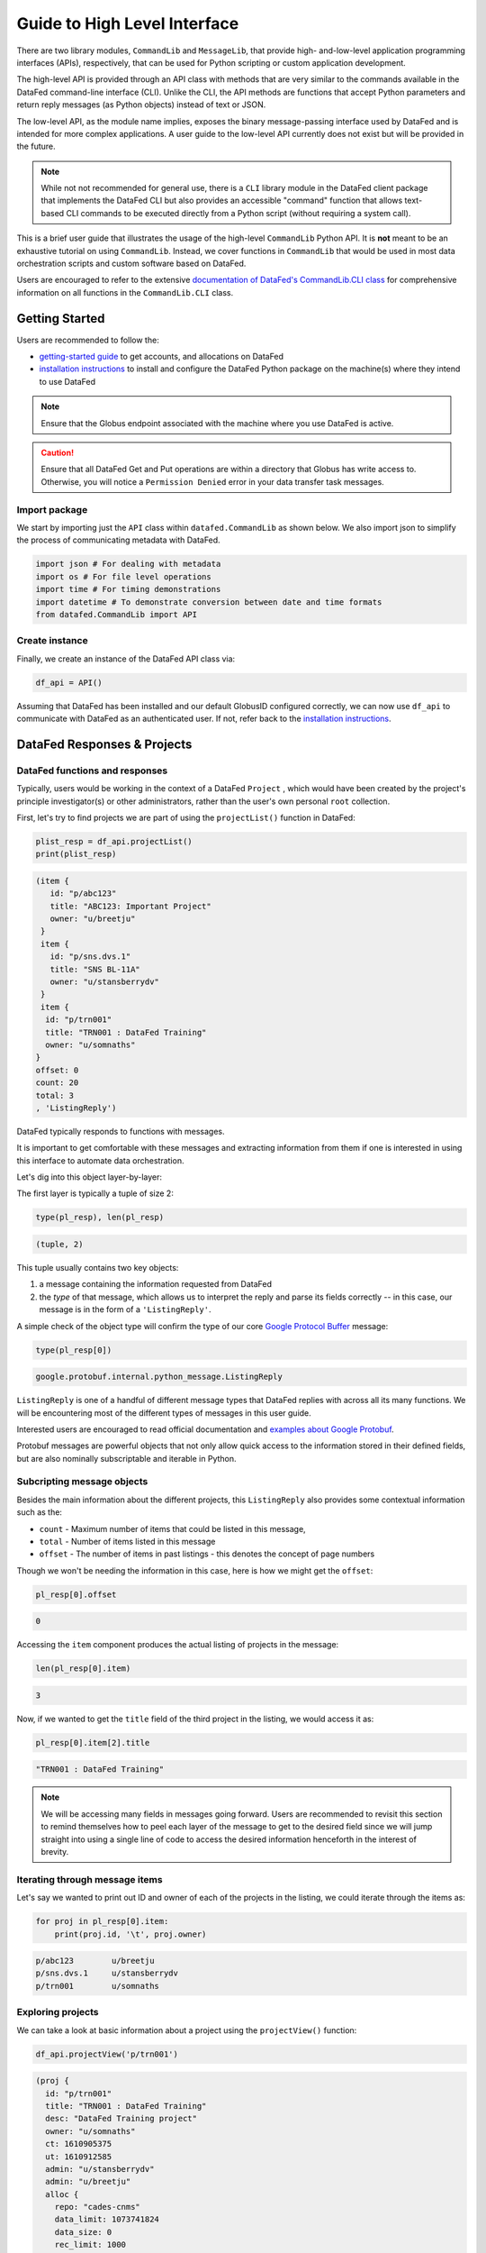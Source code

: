 =============================
Guide to High Level Interface
=============================

There are two library modules, ``CommandLib`` and ``MessageLib``, that provide high- and-low-level application
programming interfaces (APIs), respectively, that can be used for Python scripting or custom application development.

The high-level API is provided through an API class with methods that are very similar to the commands available in the
DataFed command-line interface (CLI). Unlike the CLI, the API methods are functions that accept Python parameters and
return reply messages (as Python objects) instead of text or JSON.

The low-level API, as the module name implies, exposes the binary message-passing interface used by DataFed and is intended for more complex applications.
A user guide to the low-level API currently does not exist but will be provided in the future.

.. note::

    While not not recommended for general use, there is a ``CLI`` library module in the DataFed client package that implements
    the DataFed CLI but also provides an accessible "command" function that allows text-based CLI commands to be executed directly
    from a Python script (without requiring a system call).

This is a brief user guide that illustrates the usage of the high-level ``CommandLib`` Python API.
It is **not** meant to be an exhaustive tutorial on using ``CommandLib``.
Instead, we cover functions in ``CommandLib`` that would be used in most data orchestration scripts and custom software based on DataFed.

Users are encouraged to refer to the extensive `documentation of DataFed's CommandLib.CLI class <https://ornl.github.io/DataFed/autoapi/datafed/CommandLib/index.html>`_
for comprehensive information on all functions in the ``CommandLib.CLI`` class.

Getting Started
---------------
Users are recommended to follow the:

* `getting-started guide <../../system/getting_started.html>`_ to get accounts, and allocations on DataFed
* `installation instructions <../client/install.html>`_ to install and configure the DataFed Python package on the machine(s) where they intend to use DataFed

.. note::

   Ensure that the Globus endpoint associated with the machine where you use DataFed is active.

.. caution::

    Ensure that all DataFed Get and Put operations are within a directory that Globus has write access to.
    Otherwise, you will notice a ``Permission Denied`` error in your data transfer task messages.

Import package
~~~~~~~~~~~~~~
We start by importing just the ``API`` class within ``datafed.CommandLib`` as shown below.
We also import json to simplify the process of communicating metadata with DataFed.

.. code-block:: python

    import json # For dealing with metadata
    import os # For file level operations
    import time # For timing demonstrations
    import datetime # To demonstrate conversion between date and time formats
    from datafed.CommandLib import API

Create instance
~~~~~~~~~~~~~~~
Finally, we create an instance of the DataFed API class via:

.. code-block:: python

    df_api = API()

Assuming that DataFed has been installed and our default GlobusID configured correctly, we can now use ``df_api`` to communicate with DataFed as an authenticated user. If not, refer back to the `installation instructions <../client/install.html>`_.

DataFed Responses & Projects
----------------------------

DataFed functions and responses
~~~~~~~~~~~~~~~~~~~~~~~~~~~~~~~
Typically, users would be working in the context of a DataFed ``Project``
, which would have been created by the project's principle investigator(s) or other administrators,
rather than the user's own personal ``root`` collection.

First, let's try to find projects we are part of using the ``projectList()`` function in DataFed:

.. code-block:: python

    plist_resp = df_api.projectList()
    print(plist_resp)

.. code-block:: none

    (item {
       id: "p/abc123"
       title: "ABC123: Important Project"
       owner: "u/breetju"
     }
     item {
       id: "p/sns.dvs.1"
       title: "SNS BL-11A"
       owner: "u/stansberrydv"
     }
     item {
      id: "p/trn001"
      title: "TRN001 : DataFed Training"
      owner: "u/somnaths"
    }
    offset: 0
    count: 20
    total: 3
    , 'ListingReply')

DataFed typically responds to functions with messages.

It is important to get comfortable with these messages and extracting information from them
if one is interested in using this interface to automate data orchestration.

Let's dig into this object layer-by-layer:

The first layer is typically a tuple of size 2:

.. code-block:: python

    type(pl_resp), len(pl_resp)

.. code-block:: none

    (tuple, 2)

This tuple usually contains two key objects:

1. a message containing the information requested from DataFed
2. the *type* of that  message, which allows us to interpret the reply and parse its fields correctly -- in this case, our message is in the form of a ``'ListingReply'``.

A simple check of the object type will confirm the type of our core `Google Protocol Buffer <https://developers.google.com/protocol-buffers>`_ message:

.. code-block:: python

    type(pl_resp[0])

.. code-block:: none

    google.protobuf.internal.python_message.ListingReply

``ListingReply`` is one of a handful of different message types that DataFed replies with across all its many functions.
We will be encountering most of the different types of messages in this user guide.

Interested users are encouraged to read official documentation and `examples about Google Protobuf <https://developers.google.com/protocol-buffers/docs/pythontutorial#where-to-find-the-example-code>`_.

Protobuf messages are powerful objects that not only allow quick access to the information stored in their defined fields, but are also nominally subscriptable and iterable in Python.

Subcripting message objects
~~~~~~~~~~~~~~~~~~~~~~~~~~~
Besides the main information about the different projects, this ``ListingReply`` also provides some contextual information
such as the:

* ``count`` - Maximum number of items that could be listed in this message,
* ``total`` - Number of items listed in this message
* ``offset`` - The number of items in past listings - this denotes the concept of page numbers

Though we won't be needing the information in this case, here is how we might get the ``offset``:

.. code-block:: python

    pl_resp[0].offset

.. code-block:: none

    0

Accessing the ``item`` component produces the actual listing of projects in the message:

.. code-block:: python

    len(pl_resp[0].item)

.. code-block::

    3

Now, if we wanted to get the ``title`` field of the third project in the listing, we would access it as:

.. code-block:: python

    pl_resp[0].item[2].title

.. code-block:: none

    "TRN001 : DataFed Training"

.. note::

    We will be accessing many fields in messages going forward.
    Users are recommended to revisit this section to remind themselves how to peel each layer of the message to get to the desired field
    since we will jump straight into using a single line of code to access the desired information henceforth in the interest of brevity.

Iterating through message items
~~~~~~~~~~~~~~~~~~~~~~~~~~~~~~~
Let's say we wanted to print out ID and owner of each of the projects in the listing, we could iterate through the items as:

.. code-block:: python

    for proj in pl_resp[0].item:
        print(proj.id, '\t', proj.owner)

.. code-block:: none

    p/abc123        u/breetju
    p/sns.dvs.1     u/stansberrydv
    p/trn001 	    u/somnaths

Exploring projects
~~~~~~~~~~~~~~~~~~
We can take a look at basic information about a project using the ``projectView()`` function:

.. code-block:: python

    df_api.projectView('p/trn001')

.. code-block:: none

    (proj {
      id: "p/trn001"
      title: "TRN001 : DataFed Training"
      desc: "DataFed Training project"
      owner: "u/somnaths"
      ct: 1610905375
      ut: 1610912585
      admin: "u/stansberrydv"
      admin: "u/breetju"
      alloc {
        repo: "cades-cnms"
        data_limit: 1073741824
        data_size: 0
        rec_limit: 1000
        rec_count: 0
        path: "/data10t/cades-cnms/project/trn001/"
      }
    }
    , 'ProjectDataReply')

Note that we got a different kind of reply from DataFed - a ``ProjectDataReply`` object.
The methodology to access information in these objects is identical to that described above.
Nonetheless, this response provides some useful information such as the administrators, creation date, etc.
that might be useful for those members or administrators of several projects.

Contexts, aliases & IDs
-----------------------
Just as people have various facets within their own life such as their personal and professional lives,
DataFed too offers similar capabilities via contexts.
Users in DataFed have their own ``Personal Data`` context as well as other contexts in the form of
``Projects`` as we have seen above.

Default context
~~~~~~~~~~~~~~~

We can always ask DataFed what ``context`` it is using via the ``getContext()`` function:

.. code-block:: python

    print(df_api.getContext())

.. code-block:: none

    'u/somnaths'

As mentioned earlier, DataFed typically replies with a Google Protobuf message object.
However, ``getContext()`` is among the few functions where DataFed returns a simple string.

The return value from ``getContext()`` reveals that DataFed is assuming that we intend to work
within the User's ``Personal Data``.

.. note::

    DataFed starts with its context set by default to the User's ``Personal Data``
    rather than any project

.. caution::

    Though the CommandLib interface of DataFed sets the default context to the User's
    ``Personal Data``, it is not necessary that the user have a valid data allocation
    to create and store data in their ``Personal Data``.

There are ways to set the context, one can set the context only within the scope of a function or simply reset the default scope.

Context per function
~~~~~~~~~~~~~~~~~~~~
Every space in DataFed, regardless of whether it is a ``Project`` or the user's own ``Personal Data``
contains a Collection called ``root``, which contains all other Data Records and Collections within this space.

Let us take a look at the ``root`` Collection in the Training project.

In order to look at the Collection, we will be using the ``collectionView()`` function.
We will be going over this specific function later in greater detail,
but will use it here to illustrate another concept.

Since we are interested in the ``root`` Collection within the ``context`` of the Training ``Project``,
and not the ``User`` ``Personal Data`` which is the current (default) ``context``,
we can specify the context for this function call using the ``context`` keyword argument as:

.. code-block:: python

    print(df_api.collectionView('root', context='p/trn001'))

.. code-block:: none

    (coll {
       id: "c/p_trn001_root"
       title: "Root Collection"
       alias: "root"
       desc: "Root collection for project trn001"
       owner: "p/trn001"
       notes: 0
     }, 'CollDataReply')

This function returns a different, yet somewhat similar response to that from the ``projectView()`` function - a ``CollDataReply`` object.

The ``desc`` field in the above response illustrates that,
we did in fact get information regarding the ``root`` Collection belonging to the Training project and not the user's ``Personal Data`` space.

Let's see what would have happened if we did not specify the ``context`` via the keyword argument:

.. code-block:: python

    print(df_api.collectionView('root'))

.. code-block:: none

    (coll {
       id: "c/u_somnaths_root"
       title: "root"
       desc: "Root collection for user Suhas Somnath (somnaths)"
       owner: "u/somnaths"
       notes: 0
     }, 'CollDataReply')


From the ``desc`` field in the above output, we observe that simply asking for ``root`` Collection returns information about the
user's ``Personal data`` rather than the ``root`` Collection in Training project.

Contents of contexts
~~~~~~~~~~~~~~~~~~~~
Now that we know how to get to the correct ``root`` Collection,
we can take a look at the contents of the project by listing everything in the project's
``root`` collection using the ``collectionItemsList()`` function as shown below:

.. code-block:: python

    ls_resp = df_api.collectionItemsList('root', context='p/trn001')
    print(ls_resp)

.. code-block:: none

    (item {
       id: "c/34559341"
       title: "breetju"
       alias: "breetju"
       owner: "p/trn001"
       notes: 0
     }
     item {
       id: "c/34559108"
       title: "PROJSHARE"
       alias: "projshare"
       owner: "p/trn001"
       notes: 0
     }
     item {
       id: "c/34558900"
       title: "somnaths"
       alias: "somnaths"
       owner: "p/trn001"
       notes: 0
     }
     item {
       id: "c/34559268"
       title: "stansberrydv"
       alias: "stansberrydv"
       owner: "p/trn001"
       notes: 0
     }
     offset: 0
     count: 20
     total: 4, 'ListingReply')

Just as in the ``projectList()`` function, this function too returns a ``ListingReply`` message.
Here, we see that the administrator of the project has created some collections for the private
use of project members and a collaborative space called ``PROJSHARE``

.. note::

    Not all projects would be structured in this manner.

Alias vs ID
~~~~~~~~~~~
So far, we have been addressing the Collections via their ``alias`` - a human readable unique identifier.
Though aliases are indeed a convenient way to address items in DataFed, there are a few things to keep in mind:

.. note::

    The ``alias`` for a Data Record or Collection is unique only within a user's ``Personal Data`` or ``Project`` context.
    One would need to supply the ``context`` when addressing a Record or Collection via its ``alias``

Not supplying the ``context`` when addressing via an ``alias`` would result in an error:

.. code-block:: python

    df_api.collectionView('somnaths')

.. code-block:: pytb

    ---------------------------------------------------------------------------
    Exception                                 Traceback (most recent call last)
    <ipython-input-20-acb948617f34> in <module>
    ----> 1 df_api.collectionItemsList('somnaths')

    //anaconda/lib/python3.5/site-packages/datafed/CommandLib.py in collectionItemsList(self, coll_id, offset, count, context)
        757         msg.id = self._resolve_id( coll_id, context )
        758
    --> 759         return self._mapi.sendRecv( msg )
        760
        761

    //anaconda/lib/python3.5/site-packages/datafed/MessageLib.py in sendRecv(self, msg, timeout, nack_except)
        299         self.send( msg )
        300         _timeout = (timeout if timeout != None else self._timeout)
    --> 301         reply, mt, ctxt = self.recv( _timeout, nack_except )
        302         if reply == None:
        303             return None, None

    //anaconda/lib/python3.5/site-packages/datafed/MessageLib.py in recv(self, timeout, nack_except)
        343         if msg_type == "NackReply" and _nack_except:
        344             if reply.err_msg:
    --> 345                 raise Exception(reply.err_msg)
        346             else:
        347                 raise Exception("Server error {}".format( reply.err_code ))

    Exception: Alias 'somnaths' does not exist
    (source: dbGet:126 code:1)

.. note::

    All Data Records and Collections always have a unique alphanumeric identifier or ``ID`` even if the
    user did not specify a human-friendly ``alias``

An alternate way to address a Data Record or Collection is via its ``ID``:

.. code-block:: python

    df_api.collectionView('c/34558900')

.. code-block:: none

    (coll {
       id: "c/34558900"
       title: "somnaths"
       alias: "somnaths"
       owner: "p/trn001"
       ct: 1610905632
       ut: 1610905667
       notes: 0
     }, 'CollDataReply')

We observe that we can successfully get information about an entity in DataFed using its ID.

.. note::

    ``ID`` for Records, Collections, etc. in projects are unique across all of DataFed, and are not just
    unique within a narrow scope such as within that of a Project or User's space.
    It is therefore unnecessary to provide the ``context`` when addressing an item via its unique ID.

However, one would need to carefully extract the (automatically generated) ID of the Collection or Data Record of interest
from the DataFed response in order to use it in subsequent code within a script.

.. caution::

    When working within the ``context`` of a Project with several collaborators,
    there is a possibility that two users may use the same ``alias`` for a Record or a Collection.

**Managing aliases within Projects:**

There is no single solution to this problem. However, here are some suggestions:

* Team members of the project should coordinate and collaboratively assign aliases
* Individual members elect to avoid using aliases within the context of their personal Collections
* Individual members manually prefix aliases for items within their personal Collections with their initials (hopefully unique within the Project)

Manual context management
~~~~~~~~~~~~~~~~~~~~~~~~~
In this user guide, we will work within the context of the training project.
In order to ensure that we continue to work within this context -
create data records, collections, etc. within this space,
we need to ensure that we minimize ambiguity about the context.

A naive approach is to simply define a python variable and use it in every function call
instead of manually specifying it as we have done above:

.. code-block:: python

    context = 'p/trn001' # DataFed ID for the training project

.. note::

    Please change the ``context`` variable to suit your own project.
    If you want to work within your own ``Personal Data`` space,
    set ``context`` to ``None``.

.. caution::

    Accidentally forgetting to specify the ``context`` keyword argument in functions could
    result in incorrect data management operations.

Set default context
~~~~~~~~~~~~~~~~~~~
Keeping track of and remembering to specify the ``context`` keyword argument for all
function calls can be tedious if one is surely going to be working within a single context.

In such cases, DataFed provides the ``setContext()`` function that allows the user to
specify the default context going forward:

.. code-block:: python

    df_api.setContext('p/trn001')

.. note::

    ``setContext()`` is valid within the scope of a single python process.
    The user would need to call the function each time they instantiate the DataFed ``CommandLib.API`` class

Now, one could operate on items within the project without having to specify the ``context``
keyword argument. For example, running the same ``collectionView()`` function that failed earlier
would work now:

.. code-block:: python

    df_api.collectionView('somnaths')

.. code-block:: none

    (coll {
       id: "c/34558900"
       title: "somnaths"
       alias: "somnaths"
       owner: "p/trn001"
       ct: 1610905632
       ut: 1610905667
       notes: 0
     }, 'CollDataReply')

If we wanted to temporarily operate on a different context such as the user's ``Personal Data``,
we would need to specify the ``context`` keyword argument explicitly for those function calls.

Set working collection
~~~~~~~~~~~~~~~~~~~~~~
In this specific case, the Project has been organized to provide each user with their own
private collection.

We can use a python variable to help ensure that any Data Records or Collections we want to create in our
private space is created within our own collection (``somnaths`` in this case) rather than
creating clutter in the ``root`` collection of the project:

.. code-block:: python

    username = 'somnaths' # Name of this user

.. note::

    Please change the ``username`` variable to suit your own project.
    If you want to work within your own ``root`` collection,
    set ``username`` to ``root``.

Data Records
------------

Prepare (scientific) metadata
~~~~~~~~~~~~~~~~~~~~~~~~~~~~~
DataFed can accept metadata as dictionaries in python or as a JSON file.

Here, we simply create a dictionary with fake metadata in place of the real metadata:

.. code-block:: python

    parameters = {
                  'a': 4,
                  'b': [1, 2, -4, 7.123],
                  'c': 'Something important',
                  'd': {'x': 14, 'y': -19} # Can use nested dictionaries
                  }

Create Data Record
~~~~~~~~~~~~~~~~~~
Until a future version of DataFed, which can accept a python dictionary itself instead
of a JSON file or a JSON string for the metadata, we will need to use ``json.dumps()``
function to turn our python metadata dictionary ``parameters`` into a JSON string, or
write the dictionary to a JSON file:

.. code-block:: python

    dc_resp = df_api.dataCreate('my important data',
                                metadata=json.dumps(parameters),
                                parent_id=username, # parent collection
                                )

Here, the ``parent_id`` was set to the ``username`` variable, as this is the alias of our
personal collection within the project, in which our data record will be created.
Leaving this unspecified is equivalent to the default value of ``root`` which means that
the Data Record would be created within the ``root`` collection of the project.

Extract Record ID
~~~~~~~~~~~~~~~~~

Let's look at the response we got for the ``dataCreate()`` function call:

.. code-block:: python

    print(dc_resp)

.. code-block:: none

    (data {
       id: "d/34682319"
       title: "my important data"
       metadata: "{\"a\":4,\"b\":[1,2,-4,7.123],\"c\":\"Something important\",\"d\":{\"x\":14,\"y\":-19}}"
       repo_id: "repo/cades-cnms"
       size: 0.0
       ext_auto: true
       ct: 1611077217
       ut: 1611077217
       owner: "p/trn001"
       creator: "u/somnaths"
       parent_id: "c/34558900"
     }, 'RecordDataReply')

DataFed returned a ``RecordDataReply`` object, which contains crucial pieces of information regarding the record.

.. note::

    In the future, the ``dataCreate()`` function would by default return only the ``ID`` of the record
    instead of such a verbose response if it successfully created the Data Record.
    We expect to be able to continue to get this verbose response through an optional argument.

    Such detailed information regarding the record can always be obtained via the ``dataView()`` function.

Similar to getting the title from the project information, if we wanted to get the
record ID to be used for later operations, here's how we could go about it:

.. code-block:: python

    record_id = dc_resp[0].data[0].id
    print(record_id)

.. code-block:: none

    'd/34682319'

Edit Record information
~~~~~~~~~~~~~~~~~~~~~~~
All information about Data Records, besides the unique ``ID``, can be edited using the
``dataUpdate()`` command. For example, if we wanted to change the title, add a human-readable
unique ``alias``, and **add** to the scientific metadata, we would as follows:

.. code-block:: python

    du_resp = df_api.dataUpdate(record_id,
                                title='Some new title for the data',
                                alias='my_first_dataset',
                                metadata=json.dumps({'appended_metadata': True})
                                )
    print(du_resp)

.. code-block:: none

    (data {
      id: "d/34682319"
      title: "Some new title for the data"
      alias: "my_first_dataset"
      repo_id: "repo/cades-cnms"
      size: 0.0
      ext_auto: true
      ct: 1611077217
      ut: 1611077220
      owner: "p/trn001"
      creator: "u/somnaths"
      notes: 0
    }
    update {
      id: "d/34682319"
      title: "Some new title for the data"
      alias: "my_first_dataset"
      owner: "p/trn001"
      creator: "u/somnaths"
      size: 0.0
      notes: 0
      deps_avail: true
    }
    , 'RecordDataReply')

.. note::

    In the future, the ``dataUpdate()`` command would return only an acknowledgement
    of the successful execution of the data update.

View Record information
~~~~~~~~~~~~~~~~~~~~~~~
Since the response from the ``dataCreate()`` and ``dataUpdate()`` functions does not include the
metadata, we can always get the most comprehensive information about Data Records via the ``dataView()`` function:

.. code-block:: python

    dv_resp = df_api.dataView(record_id)
    print(dv_resp)

.. code-block:: none

    (data {
       id: "d/34682319"
       title: "Some new title for the data"
       alias: "my_first_dataset"
       metadata: "{\"a\":4,\"appended_metadata\":true,\"b\":[1,2,-4,7.123],\"c\":\"Something important\",\"d\":{\"x\":14,\"y\":-19}}"
       repo_id: "repo/cades-cnms"
       size: 0.0
       ext_auto: true
       ct: 1611077217
       ut: 1611077220
       owner: "p/trn001"
       creator: "u/somnaths"
       notes: 0
     }, 'RecordDataReply')

The date and time in the Data Records are encoded according to the Unix time format and
can be converted to familiar python ``datetime`` objects via ``fromtimestamp()``:

.. code-block:: python

    datetime.datetime.fromtimestamp(dv_resp[0].data[0].ct)

.. code-block:: none

    datetime.datetime(2021, 1, 19, 12, 26, 57)


Extract metadata
~~~~~~~~~~~~~~~~
As the response above shows, the metadata is also part of the response we got from ``dataView()``.

By default, the metadata in the response is formatted as a JSON string:

.. code-block:: python

    print(dv_resp[0].data[0].metadata)

.. code-block:: none

    "{\"a\":4,\"appended_metadata\":true,\"b\":[1,2,-4,7.123],\"c\":\"Something important\",\"d\":{\"x\":14,\"y\":-19}}"


In order to get back a python dictionary, use ``json.loads()``

.. code-block:: python

    print(json.loads(dv_resp[0].data[0].metadata))

.. code-block:: none

    {'a': 4,
     'appended_metadata': True,
     'b': [1, 2, -4, 7.123],
     'c': 'Something important',
     'd': {'x': 14, 'y': -19}}

We can clearly observe that both the original and the new metadata are present in the record.

Replace metadata
~~~~~~~~~~~~~~~~
In the example above, we appended metadata to existing metadata, which is the default manner in which ``dataUpdate()`` operates.
If desired, we could completely replace the metadata by setting ``metadata_set`` to ``True`` as in:

.. code-block:: python

    du_resp = df_api.dataUpdate(record_id,
                                metadata=json.dumps({'p': 14, 'q': 'Hello', 'r': [1, 2, 3]}),
                                metadata_set=True,
                                )
    dv_resp = df_api.dataView(record_id)
    print(json.loads(dv_resp[0].data[0].metadata))

.. code-block:: none

    {'p': 14, 'q': 'Hello', 'r': [1, 2, 3]}

The previous metadata keys such as ``a``, ``b``, ``c``, etc. have all been replaced by the new metadata fields.

Relationships and provenance
~~~~~~~~~~~~~~~~~~~~~~~~~~~~
Let's say that this first dataset went through some processing step which resulted in one or more new datasets.
This processing step could be something as simple as a data cleaning operation or as complex as a multi-institutional
cross-facility workflow.
We could not only track the resultant new datasets as Data Records in DataFed but also the relationships between the datasets.

.. note::

    We will cover topics related to associating raw data to Data Records in the next section.

First, we create Data Records as we have done earlier for the new datasets using the ``dataCreate()`` function:

.. code-block:: python

    dc2_resp = df_api.dataCreate('cleaned data',
                                  metadata=json.dumps({'cleaning_algorithm': 'gaussian_blur', 'size': 20}),
                                  parent_id=username, # parent collection
                                 )
    clean_rec_id = dc2_resp[0].data[0].id
    print(clean_rec_id)

.. code-block:: none

    'd/34682715'

We can establish a relationship or ``dependency`` between the original / source Data Record and the subsequent Data Record
via several methods such as within the ``dataCreate()`` function call or via a subsequent ``dataUpdate()`` call.

Dependencies in DataFed are specified as a ``list`` of relationships, themselves specified as ``list`` objects,
wherein the first item in the list is the relationship type and the second item is the identifier of the related Data Record.

As of this writing, DataFed supports the following relationships:

* ``der`` - Is derived from
* ``comp`` - Is comprised of
* ``ver`` - Is new version of

For our example, we will say that our new Record is derived from our original record via the ``dataUpdate()`` function:

.. code-block:: python

    dep_resp = df_api.dataUpdate(clean_rec_id, deps_add=[["der", record_id]])
    print(dep_resp)

.. code-block:: none

    (data {
       id: "d/34682715"
       title: "cleaned data"
       repo_id: "repo/cades-cnms"
       size: 0.0
       ext_auto: true
       ct: 1611077405
       ut: 1611078386
       owner: "p/trn001"
       creator: "u/somnaths"
       deps {
         id: "d/34682319"
         alias: "my_first_dataset"
         type: DEP_IS_DERIVED_FROM
         dir: DEP_OUT
       }
       notes: 0
     }
     update {
       id: "d/34682715"
       title: "cleaned data"
       owner: "p/trn001"
       creator: "u/somnaths"
       size: 0.0
       notes: 0
       deps_avail: true
       dep {
         id: "d/34682319"
         alias: "my_first_dataset"
         type: DEP_IS_DERIVED_FROM
         dir: DEP_OUT
       }
     }, 'RecordDataReply')

The response shows that we did in fact manage to establish the ``DEP_IS_DERIVED_FROM`` relationship.

In the DataFed web interface, when one selects either the original or derived Records and
clicks on the ``Provenance`` view, we will observe that there is an
arrow originating from the original Data Record and terminating into the newly created Data Record:

.. image:: ../../_static/python_high_level/provenance.png

Batch operations
~~~~~~~~~~~~~~~~
DataFed has the ``dataBatchCreate()`` and ``dataBatchUpdate()`` functions to facilitate
the creation and editing of multiple Data Records in one shot.

Other functions
~~~~~~~~~~~~~~~
DataFed also offers the ``dataDelete()`` function for the deletion of one or more Data Records

Data Transfer
-------------
Upload raw data
~~~~~~~~~~~~~~~
So far, the Data Record created above only contains simple text information
along with the scientific metadata. It does not have the raw data that we
colloquially refer to as "data" in science.

For the sake of demonstration, we will just use the metadata as the data itself:

.. code-block:: python

    with open('parameters.json', mode='w') as file_handle:
        json.dump(parameters, file_handle)

With the data file created, we are ready to put this raw data into the record we created above.

.. note::

   The raw data file must be located such that it is visible to the (default) Globus endpoint. To configure the default endpoint,
   follow the steps detailed towards the end of the `installation instructions <../client/install.html>`_.

.. note::

   Ensure that the Globus endpoint that will be used for uploading data is active.

.. code-block:: python

    put_resp = df_api.dataPut(record_id,
                              './parameters.json',
                              wait=True, # Waits until transfer completes.
                              )
    print(put_resp)

.. code-block:: none

    (item {
       id: "d/34682319"
       title: "Some new title for the data"
       size: 0.0
       owner: "p/trn001"
     }
    task {
       id: "task/34702491"
       type: TT_DATA_PUT
       status: TS_SUCCEEDED
       client: "u/somnaths"
       step: 3
       steps: 4
       msg: "Finished"
       ct: 1611102437
       ut: 1611102444
       source: "olcf#dtn/gpfs/alpine/stf011/scratch/somnaths/DataFed_Tutorial/parameters.json"
       dest: "d/34682319"
     }, 'DataPutReply')

The ``dataPut()`` method initiates a Globus transfer on our behalf
from the machine where the command was entered to wherever the default data repository is located.

.. note::

   The above data file was specified by its relative local path, so DataFed used our pre-configured default Globus endpoint to find
   the data file. As long as we have the id for any *active* Globus endpoint that we have authenticated access to, we can transfer
   data from that endpoint with its full absolute file path -- even if the file system is not attached ot the local machine. Look for
   more information on this in later examples.

In addition, the ``dataPut()`` method prints out the status of the Globus transfer as shown under the ``task`` section of the response.
The ``task`` ``msg`` shows that the Globus transfer succeeded. The transfer succeeded before the message was returned because
the ``wait`` keyword argument in the ``dataPut()`` method was set to ``True``, meaning that we requested that DataFed not proceed
until the Globus transfer was completed.

This is not the default behavior of ``dataPut()`` or ``dataGet()``.
In a later section, we will go over an example usecase wherein asynchronous transfers may be preferred.

Let's view the Data Record we have been working on so far:

.. code-block:: python

    dv_resp = df_api.dataView(record_id)
    print(dv_resp)

.. code-block:: none

    (data {
       id: "d/34682319"
       title: "Some new title for the data"
       alias: "my_first_dataset"
       metadata: "{\"p\":14,\"q\":\"Hello\",\"r\":[1,2,3]}"
       repo_id: "repo/cades-cnms"
       size: 86.0
       source: "olcf#dtn/gpfs/alpine/stf011/scratch/somnaths/DataFed_Tutorial/parameters.json"
       ext: ".json"
       ext_auto: true
       ct: 1611077217
       ut: 1611077286
       dt: 1611077286
       owner: "p/trn001"
       creator: "u/somnaths"
       notes: 0
     }, 'RecordDataReply')

Comparing this response against the response we got from the last ``dataView()`` call,
you will notice the ``source`` and ``file extension`` have been updated.

Download raw data
~~~~~~~~~~~~~~~~~
DataFed is also capable of getting data stored in a DataFed repository and placing it in the
local or other Globus-visible filesystem via the ``dataGet()`` function.

For demonstration purposes, we will simply download the raw data (.JSON file) that was placed into the first Data Record.

In order to avoid clashes in file-naming, ``dataGet()`` names the downloaded file by the unique ID of the Data Record
that contains the raw data. We already have a ``parameters.json`` file in our local folder and setting the ``orig_fname``
keyword argument to ``True`` would result in a clash in the file name.

Just to prove that the file download is indeed taking place, let's check to make sure that there is no other JSON file
whose name matches that of the record ID.

.. code-block:: python

    expected_file_name = os.path.join('.', record_id.split('d/')[-1]) + '.json'
    print(expected_file_name)

.. code-block:: none

    ./34682319.json

.. code-block:: python

    print(os.path.exists(expected_file_name))

.. code-block:: none

    False

Now that we know that we will not be having a file name clash, let us proceed with the ``dataGet()`` function call.

.. note::

    The current version of DataFed has a bug where ``dataGet()`` **only** accepts a ``list`` of Data Record or Collection IDs.
    Until the next version, users are recommended to put their singular ID into a ``list`` for ``dataGet()``.

.. code-block:: python

    get_resp = df_api.dataGet([record_id], # currently only accepts a list of IDs / aliases
                              '.', # directory where data should be downloaded
                              orig_fname=False, # do not name file by its original name
                              wait=True, # Wait until Globus transfer completes
                             )
    print(get_resp)

.. code-block:: none

    (task {
      id: "task/34682556"
      type: TT_DATA_GET
      status: TS_SUCCEEDED
      client: "u/somnaths"
      step: 2
      steps: 3
      msg: "Finished"
      ct: 1611077310
      ut: 1611077320
      source: "d/34682319"
      dest: "olcf#dtn/gpfs/alpine/stf011/scratch/somnaths/DataFed_Tutorial"
    }
    , 'TaskDataReply')

The response shows that the Globus file transfer to the local file system did indeed complete successfully.
Now, let us verify that the file does indeed exist as it should:

.. code-block:: python

    print(os.path.exists(expected_file_name))

.. code-block:: none

    True

At this point, we are free to rename the downloaded file to whatever name we want using familiar python functions:

.. code-block:: python

    os.rename(expected_file_name, 'duplicate_parameters.json')

Tasks
~~~~~
DataFed makes it possible to check on the status of transfer tasks in an easy and programmatic manner.

From the earlier ``dataGet()`` function call's response, we can extract the ``task id`` as:

.. code-block:: python

    task_id = get_resp[0].task[0].id
    print(task_id)

.. code-block:: none

    task/34682556

Using the task ID, we can check on the status of the ``task`` via the ``taskView()`` function:

.. code-block:: python

    task_resp = df_api.taskView(task_id)
    print(task_resp)

.. code-block:: none

    (task {
      id: "task/34682556"
      type: TT_DATA_GET
      status: TS_SUCCEEDED
      client: "u/somnaths"
      step: 2
      steps: 3
      msg: "Finished"
      ct: 1611077310
      ut: 1611077320
      source: "d/34682319"
      dest: "olcf#dtn/gpfs/alpine/stf011/scratch/somnaths/DataFed_Tutorial"
    }
    , 'TaskDataReply')

The ``TaskDataReply`` shows that the ``status`` is indeed a success and the ``msg`` is ``"Finished"``.

This specific example by itself was trivial since we had set the ``wait`` keyword argument to ``True`` in the ``dataGet()`` function
call, which meant that DataFed would not proceed until the transfer was complete.
Furthermore, the nature of the transfer was also trivial in that it was a single file located in a single DataFed
repository being delivered to a single destination.

.. note::

    A DataFed ``task`` may itself contain / be responsible for several Globus file transfers.

As the structure of the ``dataGet()`` function call suggests, one could request that several Data Records or
Data Collections (themselves containing thousands of Data Records or even Collections) be downloaded,
regardless of their location (several DataFed data repositories spread across the world in multiple institutions / continents).
In this case, the ``task`` would be a composite of several Globus data transfers.

We can also extract the status of the ``task`` as:

.. code-block:: python

    task_resp[0].task[0].status

.. code-block:: none

    3

Note that though the status was marked as ``TS_SUCCEEDED`` in the Google Protobuf object,
we got an integer value for the status.
For now, we will use the numeric value of ``3`` to denote the successful completion of a file transfer task.

.. note::

    A future version of DataFed may change the nature of the output / type for the ``status``
    property. In general, the exact return object types and nomenclature may evolve with DataFed.

Asynchronous transfers
~~~~~~~~~~~~~~~~~~~~~~
So far we have been requesting that all transfers be completed before the next line of
python code is executed. This is certainly acceptable for small data files but is perhaps not
ideal for large files.

Here are some scenarios:

* We are performing an array of simulations and want data transfers for a completed
  simulation to take place in the background while the subsequent simulation is being
  computed.
* We may want to get multiple Data Records or Collections which may
  actually be spread over multiple DataFed data repositories or Projects, etc.
* One could conceivably need to launch a child process to perform some operations
  while transfers took place asynchronously.

Before we demonstrate a simple example, let us define some handy functions:

The first is our fake, computationally expensive simulation denoted by ``expensive_simulation()`` that just sleeps for 3 seconds.
It generates results that are written to a ``.dat`` file and it returns the path to this
results data file. Though comically oversimplified, it is sufficiently accurate for demonstration purposes.

.. code-block:: python

    def expensive_simulation():
        time.sleep(3)
        # Yes, this simulation is deterministic and always results in the same result:
        path_to_results = 'esnet#cern-diskpt1/data1/5MB-in-tiny-files/a/a/a-a-1KB.dat'
        return path_to_results

The next handy function is ``check_xfer_status()`` that looks up the instantaneous status of the transfer
of each task it is provided and returns only the statuses:

.. code-block:: python

    def check_xfer_status(task_ids):
        # Create a list to hold all statuses
        statuses = list()
        # iterate over each of the task IDs in the input argument
        for this_task_id in task_ids:
            # First ask DataFed for information about this task
            task_resp = df_api.taskView(this_task_id)
            # Extract the status field from the response
            # Add just the status to the list
            statuses.append(task_resp[0].task[0].status)
        return statuses

In the following demonstration, we perform a series of "computationally expensive" simulations.

Following our aim to mimic realistic scenarios, we also create a DataFed collection to hold
all the simulation results:

.. code-block:: python

    coll_resp = df_api.collectionCreate('Simulations', parent_id=username)
    sim_coll_id = coll_resp[0].coll[0].id

Knowing that the simulations take a while to complete,
we create a Data Record to hold each simulation's resulting data file and then call ``dataPut()``
to asynchronously upload the data in the background without impeding the following simulation
or, importantly - wasting precious wall time on the supercomputer.

.. code-block:: python

    xfer_tasks = list()
    for ind in range(3):
        print('Starting simulation #{}'.format(ind))
        # Run the simulation and make sure to get the path to the results
        results_file = expensive_simulation()
        # Create a unique Data Record for this simulation
        rec_resp = df_api.dataCreate('Simulation_' + str(ind),
                                     metadata=json.dumps({'parameter_1': ind}),
                                     parent_id=sim_coll_id)
        # Extract the ID for this record from the response
        this_rec_id = rec_resp[0].data[0].id
        print('Uploading data from simulation #{}'.format(ind))
        # Put the raw data into this record
        put_resp = df_api.dataPut(this_rec_id, results_file, wait=False)
        # Extract the task ID from the put response as we have done before
        # Add that task ID to the list of tasks we need to track
        xfer_tasks.append(put_resp[0].task.id)
        # Print instantaneous transfer statuses of all data put tasks so far
        print('Transfer status(es): {}'.format(check_xfer_status(xfer_tasks)))
        print('')

    print('Simulations complete')

.. code-block:: none

    Starting simulation #0
    Uploading data from simulation #0
    Transfer status(es): [2]

    Starting simulation #1
    Uploading data from simulation #1
    Transfer status(es): [3, 2]

    Starting simulation #2
    Uploading data from simulation #2
    Transfer status(es): [3, 3, 2]

    Simulations complete

What we observe is that the data upload transfer task for all previous simulations are complete while the current simulation is in progress.
Of course, the sequence and competing speeds of the simulation and the data transfer tasks will vary from one workload to another and
this is just an illustration. However, it does illustrate a popular use-case for asynchronous file transfers.

.. note::

    Users are recommended to perform data orchestration (especially large data movement - upload / download) operations
    outside the scope of heavy / parallel computation operations in order to avoid wasting precious wall time on compute clusters.

Task list
~~~~~~~~~
DataFed also provides the ``taskList()`` function that displays a list of all
data upload or download tasks in descending order of time since creation.
This may be useful for those who are developing applications where one needs ot check on
and manage tasks initiated, for example, from different python sessions (either in the past or running elsewhere)

Collections
-----------
Collections are a great tool for organizing Data Records and other Collections within DataFed.
Besides organization, they have other benefits such as facilitating the download of vast numbers of Data Records they may contain,
regardless of where (DataFed data repositories, various projects, etc.) the individual Data Records are physically located.

Create collection
~~~~~~~~~~~~~~~~~
The process to create a Collection is very similar to that for the Data Record.
We would use the ``collectionCreate()`` function as:

.. code-block:: python

    coll_alias = 'cat_dog_train'
    ​
    coll_resp = df_api.collectionCreate('Image classification training data',
                                        alias=coll_alias,
                                        parent_id=username)
    print(coll_resp)

.. code-block:: none

    (coll {
      id: "c/34683877"
      title: "Image classification training data"
      alias: "cat_dog_train"
      owner: "p/trn001"
      ct: 1611078472
      ut: 1611078472
      parent_id: "c/34558900"
    }
    , 'CollDataReply')

Much like Data Records, Collections can be addressed using aliases instead of IDs.
However, as mentioned earlier, we would always need to specify the ``context`` for the ``alias``.

What we get in response to the ``collectionCreate()`` function is a ``CollDataReply`` object.
It contains some high-level identification information such as the ``id``, ``alias``, ``parent_id``, etc.
It does not contain other information such as the number of Data Records within the collection itself.

We could peel the ``id`` of this newly created Collection out of the message reply if we wanted to,
just as we did for the Data Record. However, we will just use the ``alias`` for now.

.. note::

    Collections have IDs starting with ``c/`` just like Data Record IDs start with ``d/``
    and Project IDs start with ``p/``.

Populate with Records
~~~~~~~~~~~~~~~~~~~~~
Let's say that we wanted to put training data for a machine learning application into this collection.
We could go ahead and populate the Collection with Data Records by using the ``dataCreate()`` function
for each Data Record in the Collection.

In our example, we are interested in gathering examples of cats and dogs to train a machine learning model.
For simplicity, we will use the same tiny dataset for both cats and dogs.
The Data Records would be distinguishable via the ``animal`` key or field in the ``metadata``.
Since we need to create several Data Records for dogs and cats, we will define a quick function:

.. code-block:: python

    import random

    def generate_animal_data(is_dog=True):
        this_animal = 'cat'
        if is_dog:
            this_animal = 'dog'
        # To mimic a real-life scenario, we append a number to the animal type to denote
        # the N-th example of a cat or dog. In this case, we use a random integer.
        rec_resp = df_api.dataCreate(this_animal + '_' + str(random.randint(1, 100)),
                                     metadata=json.dumps({'animal': this_animal}),
                                     parent_id=coll_alias)
        # Parse the dataCreate response to tease out the ID of the Record
        this_rec_id = rec_resp[0].data[0].id
        # path to the file containing the raw data
        raw_data_path = 'esnet#newy-dtn/data1/5MB-in-tiny-files/a/a/a-a-1KB.dat'
        # Putting the raw data into the record
        put_resp = df_api.dataPut(this_rec_id, raw_data_path)
        # Only returning the ID of the Data Record we created:
        return this_rec_id

In the above function, we use a tiny dataset from ESNet's read-only Globus endpoint: ``esnet#newy-dtn``.
The actual data itself is of little relevance to this example and will not really be used.

.. tip::

    So far, we have only been providing the relative path to data when we use ``dataCreate()``.
    ``dataCreate()`` automatically gets the absolute path of the path in the local file system
    and takes the UUID / legacy name of the Globus endpoint we set as default for this local file system.

    However, we can also provide the name of the Globus endpoint followed by the absolute path of the
    desired file (or directory) from that Globus endpoint.

Now, we simply call the ``generate_animal_data()`` function to generate data.
We will generate 5 examples each of cats and dogs:

.. code-block:: python

    cat_records = list()
    dog_records = list()
    for _ in range(5):
        dog_records.append(generate_animal_data(is_dog=True))
    for _ in range(5):
        cat_records.append(generate_animal_data(is_dog=False))
    print(cat_records)

.. code-block:: none

    ['d/34684011', 'd/34684035', 'd/34684059', 'd/34684083', 'd/34684107']

.. code-block:: python

    print(dog_records)

.. code-block:: none

    ['d/34683891', 'd/34683915', 'd/34683939', 'd/34683963', 'd/34683987']

List items in Collection
~~~~~~~~~~~~~~~~~~~~~~~~

Now that we have generated the data into our Collection, we can list the contents of the Collection
simply via ``collectionItemList()`` as shown below.

Since we set the context earlier in the guide, we do not need to specify the ``context``
keyword argument though we are using the ``alias`` as the identifier:

.. code-block:: python

    coll_list_resp = df_api.collectionItemsList(coll_alias)
    print(coll_list_resp)

.. code-block:: none

    (item {
      id: "d/34684107"
      title: "cat_22"
      owner: "p/trn001"
      creator: "u/somnaths"
      size: 0.0
      notes: 0
    }
    item {
      id: "d/34684011"
      title: "cat_32"
      owner: "p/trn001"
      creator: "u/somnaths"
      size: 0.0
      notes: 0
    }
    item {
      id: "d/34684035"
      title: "cat_6"
      owner: "p/trn001"
      creator: "u/somnaths"
      size: 0.0
      notes: 0
    }
    item {
      id: "d/34684083"
      title: "cat_93"
      owner: "p/trn001"
      creator: "u/somnaths"
      size: 0.0
      notes: 0
    }
    item {
      id: "d/34684059"
      title: "cat_96"
      owner: "p/trn001"
      creator: "u/somnaths"
      size: 0.0
      notes: 0
    }
    item {
      id: "d/34683939"
      title: "dog_3"
      owner: "p/trn001"
      creator: "u/somnaths"
      size: 0.0
      notes: 0
    }
    item {
      id: "d/34683915"
      title: "dog_63"
      owner: "p/trn001"
      creator: "u/somnaths"
      size: 0.0
      notes: 0
    }
    item {
      id: "d/34683891"
      title: "dog_70"
      owner: "p/trn001"
      creator: "u/somnaths"
      size: 0.0
      notes: 0
    }
    item {
      id: "d/34683987"
      title: "dog_71"
      owner: "p/trn001"
      creator: "u/somnaths"
      size: 0.0
      notes: 0
    }
    item {
      id: "d/34683963"
      title: "dog_8"
      owner: "p/trn001"
      creator: "u/somnaths"
      size: 0.0
      notes: 0
    }
    offset: 0
    count: 20
    total: 10
    , 'ListingReply')

From the above response, it is clear that we have 5 examples each for dogs and cats and that
this Collection does not contain any other Collections or Data Records.

.. note::

    If we had several dozens, hundreds, or even thousands of items in a Collection,
    we would need to call ``collectionItemsList()`` multiple times
    by stepping up the ``offset`` keyword argument each time to get the next "page" of results.

Queries
-------
Let's say that we want to segregate the cat data from the dog data and that
we did not already have the record IDs separated in the ``dog_records`` and ``cat_records`` variables.

One way to do this with the tools we have demonstrated so far might be to
use ``collectionItemsList()`` to enumerate all the records, extract the ``title`` of each of the Records
and then parse the information to separate cats from dogs.
If we did not have meaningful titles, we would have had to call ``dataView()`` to get the ``metadata``
of each of the Records to separate cats from dogs.

Obviously, these are highly sub-optimal solutions to the problem.
The ideal solution is to use the search capability in DataFed.

Create query
~~~~~~~~~~~~
While it is technically possible to construct queries using the ``queryCreate()`` function in ``CommandLib``,
we will construct the query via the web interface since the query language will be changed soon, as of this writing.

.. note::

    The query language is likely to change in a future version of DataFed.

In order to create the query, we will follow the subsequent steps and the
screenshot of the interface below should help guide you through this process:

1. visit https://datafed.ornl.gov
2. Click on the ``Data Search`` tab in the bottom left of the page to expand the search tab.
3. Uncheck all boxes in the ``Scope`` and only check the ``Select``. This should reveal checkboxes in the left navigation panel.
4. Now select the ``Image Classification and Training data`` collection
5. Finally, enter ``animal == "cat"`` in the ``Metadata`` field in the ``Data Search`` tab in the bottom of the window

Your window should look something like this:

.. image:: ../../_static/python_high_level/search_01.png

Now when we click the yellow colored right arrow / "play" button in the bottom right of the ``Data Search`` tab,
we are taken to the search results page as shown below:

.. image:: ../../_static/python_high_level/search_02.png

Click on the ``Save`` button that looks like a floppy drive in the bottom right of the ``Data Search`` tab.
This should reveal a pop up window that will let you name and save this search query as shown below:

.. image:: ../../_static/python_high_level/search_03.png

We can give this search a title such as ``find_all_cats`` and click on the ``Save`` button now.

.. note::

    Saved queries are visible at the very bottom of the navigation / left pane below ``Project Data`` and ``Shared Data``.

List saved queries
~~~~~~~~~~~~~~~~~~
Much like listing the Projects this user is part of or the contents of a Collection, one can also list the
saved queries via the ``queryList()`` function as:

.. code-block:: python

    ql_resp = df_api.queryList()
    print(ql_resp)

.. code-block:: none

    (item {
       id: "q/34684970"
       title: "find_all_cats"
     }
     offset: 0
     count: 20
     total: 1, 'ListingReply')

We again get a ``ListingReply`` object which can be parsed if need be.
Importantly, we see our newly created query listed here.

We can extract the query ID as:

.. code-block:: python

    query_id = ql_resp[0].item[0].id
    print(query_id)

.. code-block:: none

    'q/34684970'

View query
~~~~~~~~~~
Just like ``dataView()``, we can view use ``queryView()`` to view this query as well:

.. code-block:: python

    df_api.queryView(query_id)

.. code-block:: none

    (query {
       id: "q/34684970"
       title: "find_all_cats"
       query: "{\"meta\":\"animal == \\\"cat\\\"\",\"scopes\":[{\"scope\":4,\"id\":\"c/34683877\",\"recurse\":true}]}"
       owner: "u/somnaths"
       ct: 1611078781
       ut: 1611078781
     }, 'QueryDataReply')

The ``query`` string in the response reveals that:

1. we did search for data whose metadata lists their ``animal`` as ``cat``.
2. we limited our ``scope`` to just one collection
3. (by default) the query recursively searches all collections inside the collection we pointed out.

Execute query
~~~~~~~~~~~~~
Finally, we can run the desired query using ``queryExec()`` as shown below:

.. code-block:: python

    query_resp = df_api.queryExec(query_id)
    print(query_resp)

.. code-block:: none

    (item {
      id: "d/34684011"
      title: "cat_32"
      owner: "p/trn001"
      creator: "u/somnaths"
      size: 1000.0
      notes: 0
    }
    item {
      id: "d/34684035"
      title: "cat_6"
      owner: "p/trn001"
      creator: "u/somnaths"
      size: 1000.0
      notes: 0
    }
    item {
      id: "d/34684059"
      title: "cat_96"
      owner: "p/trn001"
      creator: "u/somnaths"
      size: 1000.0
      notes: 0
    }
    item {
      id: "d/34684083"
      title: "cat_93"
      owner: "p/trn001"
      creator: "u/somnaths"
      size: 1000.0
      notes: 0
    }
    item {
      id: "d/34684107"
      title: "cat_22"
      owner: "p/trn001"
      creator: "u/somnaths"
      size: 1000.0
      notes: 0
    }
    , 'ListingReply')

The response to this function call is also a ``ListingReply`` object.

.. note::

    In the current version of DataFed, the search query limits the number of results it returns from queries to 50.
    This behavior will be changed in a subsequent version of DataFed.

Let's verify that the results from the query match our expectation
(the list of cat IDs we collected when the records were created):

.. code-block:: python

    # First get IDs from query result
    cat_rec_ids = [record.id for record in query_resp[0].item]
    print(set(cat_rec_ids) == set(cat_records))

.. code-block:: none

    True

Collections continued
---------------------
Let us continue with our original aim of segregating the cats from the dogs.
We now know the IDs of all the cats from the response to a saved query.

Now, we will demonstrate ways in which we can organize data in DataFed.

Organize with Collections
~~~~~~~~~~~~~~~~~~~~~~~~~
The simplest and most powerful way to organize information is using Collections.
We could segregate all cat data into a new, separate collection just for cats via the ``collectionCreate()`` function:

.. code-block:: python

    coll_resp = df_api.collectionCreate('Cats', alias='cats', parent_id=coll_alias)
    cat_coll_id = coll_resp[0].coll[0].id
    print(cat_coll_id)

.. code-block:: none

    'c/34685092'

Collection Parents
~~~~~~~~~~~~~~~~~~
If we wanted to get an idea about where the newly created ``Cats`` Collection is
with respect to the ``root`` Collection of the current ``context`` (the Training project),
we could use the ``collectionGetParents()`` function as:

.. code-block:: python

    path_resp = df_api.collectionGetParents(cat_coll_id)
    print(path_resp)

.. code-block:: none

    (path {
       item {
         id: "c/34683877"
         title: "Image classification training data"
         alias: "cat_dog_train"
       }
       item {
         id: "c/34558900"
         title: "somnaths"
         alias: "somnaths"
       }
       item {
         id: "c/p_trn001_root"
         title: "Root Collection"
         alias: "root"
       }
     }, 'CollPathReply')

What we get in return is a ``CollPathReply`` message which essentially shows a
``path`` illustrating that the ``Cats`` Collection is within the ``cat_dog_train`` Collection,
which itself is within the user's private collection - ``somnaths``, which in turn
is within the ``root`` Collection of the Training Project.

Add and remove from Collections
~~~~~~~~~~~~~~~~~~~~~~~~~~~~~~~
Unlike before when we created the cat and dog records into a specific Collection,
we now already have the cat Records in the incorrect Collection.

The first step towards organization is to add these existing records into the newly created
``Cats`` Collection via the ``collectionItemsUpdate()`` function as shown below.
This function accepts a list of IDs to add via the ``add_ids`` keyword argument:

.. code-block:: python

    cup_resp = df_api.collectionItemsUpdate(cat_coll_id, add_ids=cat_rec_ids)
    print(cup_resp)

.. code-block:: none

    (, 'ListingReply')

Unlike most other functions, ``collectionItemsUpdate()`` does not return much that we can work with.
However, this is acceptable since we knew the IDs being added into the Collection.

We can verify that the cat Records do indeed exist in the ``Cats`` Collection using
the familiar ``collectionItemsList()`` function as shown below.
In the interest of brevity, we capture the response and only print out ID and title of the items in the collection:

.. code-block:: python

    ls_resp = df_api.collectionItemsList(cat_coll_id)
    print([(obj.id, obj.title) for obj in ls_resp[0].item])

.. code-block:: none

    [('d/34684107', 'cat_22'),
     ('d/34684011', 'cat_32'),
     ('d/34684035', 'cat_6'),
     ('d/34684083', 'cat_93'),
     ('d/34684059', 'cat_96')]

We have indeed ensured that the cat Records are part of the ``Cats`` Collection.
However, let us list the contents of the original / outer collection:

.. code-block:: python

    ls_resp = df_api.collectionItemsList(coll_alias)
    print([(obj.id, obj.title) for obj in ls_resp[0].item])

.. code-block:: none

    [('c/34685092', 'Cats'),
     ('d/34684107', 'cat_22'),
     ('d/34684011', 'cat_32'),
     ('d/34684035', 'cat_6'),
     ('d/34684083', 'cat_93'),
     ('d/34684059', 'cat_96')
     ('d/34683939', 'dog_3'),
     ('d/34683915', 'dog_63'),
     ('d/34683891', 'dog_70'),
     ('d/34683987', 'dog_71'),
     ('d/34683963', 'dog_8')]

We observe that the original collection continues to contain the cat Records, as well as the newly
created ``Cats`` collection, and all the dog Records.
To complete the move, we need to de-link the cat Records from the original Collection.
We do this again via the ``collectionsItemsUpdate()`` function.
However, this time, we would need to pass the same cat Record IDs with the ``rem_ids`` keyword argument
rather than the ``add_ids`` keyword argument:

.. code-block:: python

    cup_resp = df_api.collectionItemsUpdate(coll_alias, rem_ids=cat_rec_ids)
    print(cup_resp)
    
.. code-block:: none

    (, 'ListingReply')

Let us verify that the original / outer Collection no longer contains cat Records:

.. code-block:: python

    ls_resp = df_api.collectionItemsList(coll_alias)
    print([(obj.id, obj.title) for obj in ls_resp[0].item])
    
.. code-block:: none

    [('c/34685092', 'Cats'),
     ('d/34683939', 'dog_3'),
     ('d/34683915', 'dog_63'),
     ('d/34683891', 'dog_70'),
     ('d/34683987', 'dog_71'),
     ('d/34683963', 'dog_8')]

Download Collection
~~~~~~~~~~~~~~~~~~~
Finally, let us assume that we are interested in only downloading the data from all
cat Records.
A naive and suboptimal way to accomplish this is to perform 5 separate ``dataGet()`` function calls - one per cat Record.

Fortunately, the ``dataGet()`` function allows multiple Records or entire Collections to be downloaded with a single function call
as shown below.
Though we could provide the list of cat Record IDs, we will only provide the ``Cat`` Collection ID instead.
We will ask ``dataGet()`` to create a new directory called ``cat_data`` and put all the data within this directory:

.. code-block:: python

    df_api.dataGet([cat_coll_id], './cat_data')

.. code-block:: none

    (item {
       id: "d/34684011"
       title: "cat_32"
       owner: "p/trn001"
       size: 1000.0
     }
     item {
       id: "d/34684035"
       title: "cat_6"
       owner: "p/trn001"
       size: 1000.0
     }
     item {
       id: "d/34684059"
       title: "cat_96"
       owner: "p/trn001"
       size: 1000.0
     }
     item {
       id: "d/34684083"
       title: "cat_93"
       owner: "p/trn001"
       size: 1000.0
     }
     item {
       id: "d/34684107"
       title: "cat_22"
       owner: "p/trn001"
       size: 1000.0
     }
     task {
       id: "task/34685359"
       type: TT_DATA_GET
       status: TS_READY
       client: "u/somnaths"
       step: 0
       steps: 2
       msg: "Pending"
       ct: 1611079028
       ut: 1611079028
       source: "d/34684011, d/34684035, d/34684059, d/34684083, d/34684107, ..."
       dest: "olcf#dtn/gpfs/alpine/stf011/scratch/somnaths/DataFed_Tutorial/cat_data"
     }, 'DataGetReply')

.. note::

    Recall that ``dataGet()`` can download arbitrarily large number of Records
    regardless of the physical locations of the DataFed repositories containing the data.

Now, let us verify that all the data does in fact exist in this newly created directory in the local file system:

.. code-block:: python

    os.listdir('./cat_data')

.. code-block:: none

    ['34684107.dat',
     '34684059.dat',
     '34684011.dat',
     '34684035.dat',
     '34684083.dat']

Other functions
~~~~~~~~~~~~~~~
Besides the above functions, DataFed offers the ``collectionDelete()`` function,
which, as the name suggests, facilitates in deleting one or more collections and all other
objects within the collection (So long as the items do not also belong to other collections elsewhere).

Closing remarks
---------------
This user guide only provides an overview of some functions in DataFed that would be used most popularly.
The interested user is encouraged to go over the complete documentation of all the functions in ``CommandLib.CLI``
`here <https://ornl.github.io/DataFed/autoapi/datafed/CommandLib/index.html>`_.